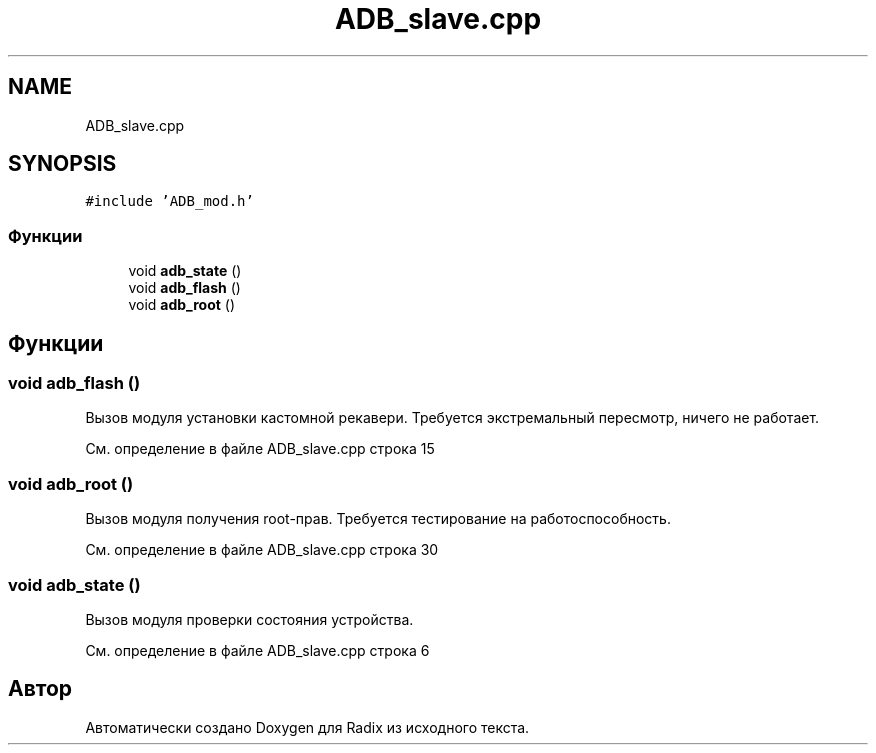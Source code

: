 .TH "ADB_slave.cpp" 3 "Сб 16 Дек 2017" "Radix" \" -*- nroff -*-
.ad l
.nh
.SH NAME
ADB_slave.cpp
.SH SYNOPSIS
.br
.PP
\fC#include 'ADB_mod\&.h'\fP
.br

.SS "Функции"

.in +1c
.ti -1c
.RI "void \fBadb_state\fP ()"
.br
.ti -1c
.RI "void \fBadb_flash\fP ()"
.br
.ti -1c
.RI "void \fBadb_root\fP ()"
.br
.in -1c
.SH "Функции"
.PP 
.SS "void adb_flash ()"
Вызов модуля установки кастомной рекавери\&. Требуется экстремальный пересмотр, ничего не работает\&. 
.PP
См\&. определение в файле ADB_slave\&.cpp строка 15
.SS "void adb_root ()"
Вызов модуля получения root-прав\&. Требуется тестирование на работоспособность\&. 
.PP
См\&. определение в файле ADB_slave\&.cpp строка 30
.SS "void adb_state ()"
Вызов модуля проверки состояния устройства\&. 
.PP
См\&. определение в файле ADB_slave\&.cpp строка 6
.SH "Автор"
.PP 
Автоматически создано Doxygen для Radix из исходного текста\&.
